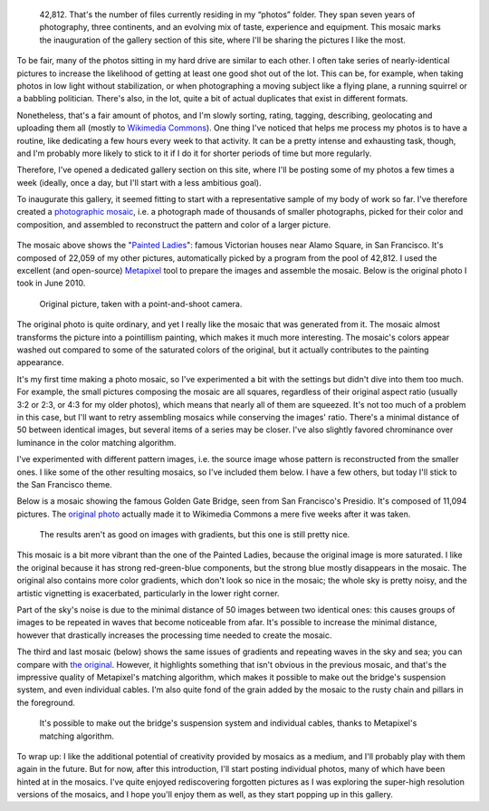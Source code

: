 .. title: 42,812 photos
.. category: articles-en
.. slug: 42-812-photos
.. date: 2014-01-06 07:56:17
.. tags: Photo
.. keywords: mosaic, Image, San Francisco, Photo
.. image: /images/2014-06-01_Photomosaic_Painted_Ladies_Alamo_Square.jpg
.. location: San Francisco


.. highlights::

    42,812. That's the number of files currently residing in my “photos” folder. They span seven years of photography, three continents, and an evolving mix of taste, experience and equipment. This mosaic marks the inauguration of the gallery section of this site, where I'll be sharing the pictures I like the most.


To be fair, many of the photos sitting in my hard drive are similar to each other. I often take series of nearly-identical pictures to increase the likelihood of getting at least one good shot out of the lot. This can be, for example, when taking photos in low light without stabilization, or when photographing a moving subject like a flying plane, a running squirrel or a babbling politician. There's also, in the lot, quite a bit of actual duplicates that exist in different formats.

Nonetheless, that's a fair amount of photos, and I'm slowly sorting, rating, tagging, describing, geolocating and uploading them all (mostly to `Wikimedia Commons <https://commons.wikimedia.org/wiki/User:Guillom/gallery>`__). One thing I've noticed that helps me process my photos is to have a routine, like dedicating a few hours every week to that activity. It can be a pretty intense and exhausting task, though, and I'm probably more likely to stick to it if I do it for shorter periods of time but more regularly.

Therefore, I've opened a dedicated gallery section on this site, where I'll be posting some of my photos a few times a week (ideally, once a day, but I'll start with a less ambitious goal).

To inaugurate this gallery, it seemed fitting to start with a representative sample of my body of work so far. I've therefore created a `photographic mosaic <https://en.wikipedia.org/wiki/Photographic_mosaic>`__, i.e. a photograph made of thousands of smaller photographs, picked for their color and composition, and assembled to reconstruct the pattern and color of a larger picture.

.. figure:: /images/2014-06-01_Photomosaic_Painted_Ladies_Alamo_Square.jpg
   :figclass: full-content
   :alt: Photomosaic of a photograph of the Painted Ladies

The mosaic above shows the "`Painted Ladies <https://en.wikipedia.org/wiki/Painted_ladies>`__\ ": famous Victorian houses near Alamo Square, in San Francisco. It's composed of 22,059 of my other pictures, automatically picked by a program from the pool of 42,812. I used the excellent (and open-source) `Metapixel <http://www.complang.tuwien.ac.at/schani/metapixel/>`__ tool to prepare the images and assemble the mosaic. Below is the original photo I took in June 2010.

.. figure:: /images/2010-06-13_Original_Painted_Ladies_in_Alamo_Square.jpg
    :alt: Photograph of the Painted Ladies, 6 painted Victorian houses located at Alamo Square in San Francisco

    Original picture, taken with a point-and-shoot camera.

The original photo is quite ordinary, and yet I really like the mosaic that was generated from it. The mosaic almost transforms the picture into a pointillism painting, which makes it much more interesting. The mosaic's colors appear washed out compared to some of the saturated colors of the original, but it actually contributes to the painting appearance.

It's my first time making a photo mosaic, so I've experimented a bit with the settings but didn't dive into them too much. For example, the small pictures composing the mosaic are all squares, regardless of their original aspect ratio (usually 3:2 or 2:3, or 4:3 for my older photos), which means that nearly all of them are squeezed. It's not too much of a problem in this case, but I'll want to retry assembling mosaics while conserving the images' ratio. There's a minimal distance of 50 between identical images, but several items of a series may be closer. I've also slightly favored chrominance over luminance in the color matching algorithm.

I've experimented with different pattern images, i.e. the source image whose pattern is reconstructed from the smaller ones. I like some of the other resulting mosaics, so I've included them below. I have a few others, but today I'll stick to the San Francisco theme.

Below is a mosaic showing the famous Golden Gate Bridge, seen from San Francisco's Presidio. It's composed of 11,094 pictures. The `original photo <https://commons.wikimedia.org/wiki/File:Golden_Gate_Bridge_seen_from_the_Presidio_in_San_Francisco_47.jpg>`__ actually made it to Wikimedia Commons a mere five weeks after it was taken.

.. figure:: /images/2014-06-01_Photomosaic_Golden_Gate_Bridge_seen_from_the_Presidio_in_San_Francisco_47.jpg
    :alt: Photographic mosaic depicting the Golden Gate bridge seen from the Presidio in San Francisco

    The results aren't as good on images with gradients, but this one is still pretty nice.

This mosaic is a bit more vibrant than the one of the Painted Ladies, because the original image is more saturated. I like the original because it has strong red-green-blue components, but the strong blue mostly disappears in the mosaic. The original also contains more color gradients, which don't look so nice in the mosaic; the whole sky is pretty noisy, and the artistic vignetting is exacerbated, particularly in the lower right corner.

Part of the sky's noise is due to the minimal distance of 50 images between two identical ones: this causes groups of images to be repeated in waves that become noticeable from afar. It's possible to increase the minimal distance, however that drastically increases the processing time needed to create the mosaic.

The third and last mosaic (below) shows the same issues of gradients and repeating waves in the sky and sea; you can compare with `the original <https://commons.wikimedia.org/wiki/File:Golden_Gate_Bridge_seen_from_the_Presidio_in_San_Francisco_34.jpg>`__. However, it highlights something that isn't obvious in the previous mosaic, and that's the impressive quality of Metapixel's matching algorithm, which makes it possible to make out the bridge's suspension system, and even individual cables. I'm also quite fond of the grain added by the mosaic to the rusty chain and pillars in the foreground.

.. figure:: /images/2014-06-01_Photomosaic_Golden_Gate_Bridge_seen_from_the_Presidio_in_San_Francisco_34.jpg
    :alt: A photographic mosaic depicting the Golden Gate bridge

    It's possible to make out the bridge's suspension system and individual cables, thanks to Metapixel's matching algorithm.

To wrap up: I like the additional potential of creativity provided by mosaics as a medium, and I'll probably play with them again in the future. But for now, after this introduction, I'll start posting individual photos, many of which have been hinted at in the mosaics. I've quite enjoyed rediscovering forgotten pictures as I was exploring the super-high resolution versions of the mosaics, and I hope you'll enjoy them as well, as they start popping up in this gallery.
